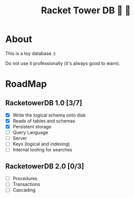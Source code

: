 #+TITLE: Racket Tower DB 🎾 🏰

* About
This is a toy database :)

Do not use it professionally (it's always good to warn).

* RoadMap

** RacketowerDB 1.0 [3/7]
 - [X] Write the logical schema onto disk
 - [X] Reads of tables and schemas
 - [X] Persistent storage
 - [ ] Query Language
 - [ ] Server
 - [ ] Keys (logical and indexing)
 - [ ] Internal tooling for searches
** RacketowerDB 2.0 [0/3]
 - [ ] Procedures
 - [ ] Transactions
 - [ ] Cascading

